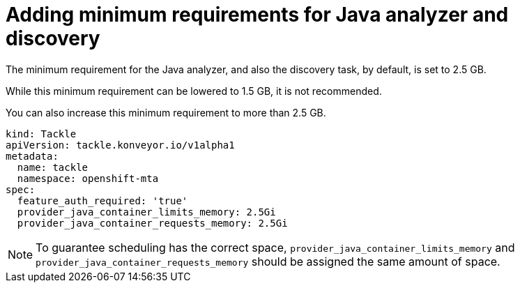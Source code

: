 // Module included in the following assemblies:
//
// * docs/web-console-guide/master.adoc

:_content-type: PROCEDURE
[id="mta-requirements-for-java-analyzer_{context}"]
= Adding minimum requirements for Java analyzer and discovery

The minimum requirement for the Java analyzer, and also the discovery task, by default, is set to 2.5 GB.

While this minimum requirement can be lowered to 1.5 GB, it is not recommended.

You can also increase this minimum requirement to more than 2.5 GB.

[source, yaml]
----
kind: Tackle
apiVersion: tackle.konveyor.io/v1alpha1
metadata:
  name: tackle
  namespace: openshift-mta
spec:
  feature_auth_required: 'true'
  provider_java_container_limits_memory: 2.5Gi
  provider_java_container_requests_memory: 2.5Gi
----

[NOTE]
====
To guarantee scheduling has the correct space, `provider_java_container_limits_memory` and `provider_java_container_requests_memory` should be assigned the same amount of space.
====
